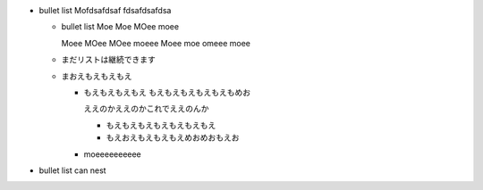 - bullet list
  Mofdsafdsaf
  fdsafdsafdsa

  - bullet list
    Moe Moe MOee moee

    Moee MOee MOee moeee
    Moee moe omeee moee

  - まだリストは継続できます

  - まおえもえもえもえ

    - もえもえもえもえ
      もえもえもえもえもえもめお

      ええのかええのかこれでええのんか

      - もえもえもえもえもえもえもえ
      - もえおえもえもえもえめおめおもえお

    - moeeeeeeeeee

- bullet list can nest
